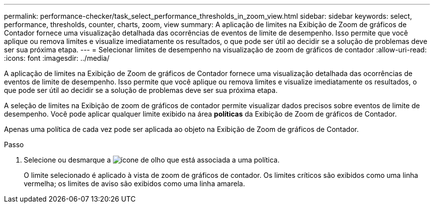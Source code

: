 ---
permalink: performance-checker/task_select_performance_thresholds_in_zoom_view.html 
sidebar: sidebar 
keywords: select, performance, thresholds, counter, charts, zoom, view 
summary: A aplicação de limites na Exibição de Zoom de gráficos de Contador fornece uma visualização detalhada das ocorrências de eventos de limite de desempenho. Isso permite que você aplique ou remova limites e visualize imediatamente os resultados, o que pode ser útil ao decidir se a solução de problemas deve ser sua próxima etapa. 
---
= Selecionar limites de desempenho na visualização de zoom de gráficos de contador
:allow-uri-read: 
:icons: font
:imagesdir: ../media/


[role="lead"]
A aplicação de limites na Exibição de Zoom de gráficos de Contador fornece uma visualização detalhada das ocorrências de eventos de limite de desempenho. Isso permite que você aplique ou remova limites e visualize imediatamente os resultados, o que pode ser útil ao decidir se a solução de problemas deve ser sua próxima etapa.

A seleção de limites na Exibição de zoom de gráficos de contador permite visualizar dados precisos sobre eventos de limite de desempenho. Você pode aplicar qualquer limite exibido na área *políticas* da Exibição de Zoom de gráficos de Contador.

Apenas uma política de cada vez pode ser aplicada ao objeto na Exibição de Zoom de gráficos de Contador.

.Passo
. Selecione ou desmarque a image:../media/eye_icon.gif["ícone de olho"] que está associada a uma política.
+
O limite selecionado é aplicado à vista de zoom de gráficos de contador. Os limites críticos são exibidos como uma linha vermelha; os limites de aviso são exibidos como uma linha amarela.


